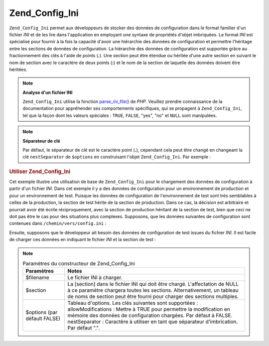 .. _zend.config.adapters.ini:

Zend_Config_Ini
===============

``Zend_Config_Ini`` permet aux développeurs de stocker des données de configuration dans le format familier d'un
fichier *INI* et de les lire dans l'application en employant une syntaxe de propriétés d'objet imbriquées. Le
format *INI* est spécialisé pour fournir à la fois la capacité d'avoir une hiérarchie des données de
configuration et permettre l'héritage entre les sections de données de configuration. La hiérarchie des données
de configuration est supportée grâce au fractionnement des clés à l'aide de points (**.**). Une section peut
être étendue ou héritée d'une autre section en suivant le nom de section avec le caractère de deux points
(**:**) et le nom de la section de laquelle des données doivent être héritées.

.. note::

   **Analyse d'un fichier INI**

   ``Zend_Config_Ini`` utilise la fonction `parse_ini_file()`_ de *PHP*. Veuillez prendre connaissance de la
   documentation pour appréhender ses comportements spécifiques, qui se propagent à ``Zend_Config_Ini``, tel que
   la façon dont les valeurs spéciales : ``TRUE``, ``FALSE``, "yes", "no" et ``NULL`` sont manipulées.

.. note::

   **Séparateur de clé**

   Par défaut, le séparateur de clé est le caractère point (**.**), cependant cela peut être changé en
   changeant la clé ``nestSeparator`` de ``$options`` en construisant l'objet ``Zend_Config_Ini``. Par exemple :

   .. code-block:: php
      :linenos:

      $options['nestSeparator'] = ':';
      $options = new Zend_Config_Ini('/chemin/vers/config.ini',
                                     'test',
                                     $options);

.. _zend.config.adapters.ini.example.using:

.. rubric:: Utiliser Zend_Config_Ini

Cet exemple illustre une utilisation de base de ``Zend_Config_Ini`` pour le chargement des données de
configuration à partir d'un fichier *INI*. Dans cet exemple il y a des données de configuration pour un
environnement de production et pour un environnement de test. Puisque les données de configuration de
l'environnement de test sont très semblables à celles de la production, la section de test hérite de la section
de production. Dans ce cas, la décision est arbitraire et pourrait avoir été écrite réciproquement, avec la
section de production héritant de la section de test, bien que ceci ne doit pas être le cas pour des situations
plus complexes. Supposons, que les données suivantes de configuration sont contenues dans
``/chemin/vers/config.ini``\  :

.. code-block:: ini
   :linenos:

   ; Données de configuration du site de production
   [production]
   webhost                  = www.example.com
   database.adapter         = pdo_mysql
   database.params.host     = db.example.com
   database.params.username = dbuser
   database.params.password = secret
   database.params.dbname   = dbname

   ; Données de configuration du site de test héritant du site
   ; de production et surchargeant les clés nécessaires
   [test : production]
   database.params.host     = dev.example.com
   database.params.username = devuser
   database.params.password = devsecret

Ensuite, supposons que le développeur ait besoin des données de configuration de test issues du fichier *INI*. Il
est facile de charger ces données en indiquant le fichier *INI* et la section de test :

.. code-block:: php
   :linenos:

   $config = new Zend_Config_Ini('/chemin/vers/config.ini', 'test');

   echo $config->database->params->host;   // affiche "dev.example.com"
   echo $config->database->params->dbname; // affiche "dbname"

.. note::

   .. _zend.config.adapters.ini.table:

   .. table:: Paramètres du constructeur de Zend_Config_Ini

      +----------------------------+------------------------------------------------------------------------------------------------------------------------------------------------------------------------------------------------------------------------------------------------------------------------------------------+
      |Paramètres                  |Notes                                                                                                                                                                                                                                                                                     |
      +============================+==========================================================================================================================================================================================================================================================================================+
      |$filename                   |Le fichier INI à charger.                                                                                                                                                                                                                                                                 |
      +----------------------------+------------------------------------------------------------------------------------------------------------------------------------------------------------------------------------------------------------------------------------------------------------------------------------------+
      |$section                    |La [section] dans le fichier INI qui doit être chargé. L'affectation de NULL à ce paramètre chargera toutes les sections. Alternativement, un tableau de noms de section peut être fourni pour charger des sections multiples.                                                            |
      +----------------------------+------------------------------------------------------------------------------------------------------------------------------------------------------------------------------------------------------------------------------------------------------------------------------------------+
      |$options (par défault FALSE)|Tableau d'options. Les clés suivantes sont supportées : allowModifications : Mettre à TRUE pour permettre la modification en mémoire des données de configuration chargées. Par défaut à FALSE. nestSeparator : Caractère à utiliser en tant que séparateur d'imbrication. Par défaut ".".|
      +----------------------------+------------------------------------------------------------------------------------------------------------------------------------------------------------------------------------------------------------------------------------------------------------------------------------------+



.. _`parse_ini_file()`: http://fr.php.net/parse_ini_file
